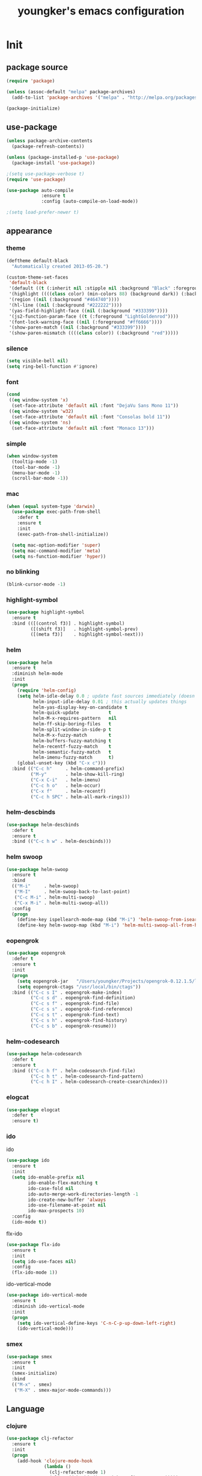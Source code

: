 #+TITLE: youngker's emacs configuration
#+OPTIONS: num:nil ^:nil

* Init

** package source
#+BEGIN_SRC emacs-lisp
(require 'package)

(unless (assoc-default "melpa" package-archives)
  (add-to-list 'package-archives '("melpa" . "http://melpa.org/packages/") t))

(package-initialize)
#+END_SRC

** use-package
#+BEGIN_SRC emacs-lisp
(unless package-archive-contents
  (package-refresh-contents))

(unless (package-installed-p 'use-package)
  (package-install 'use-package))

;(setq use-package-verbose t)
(require 'use-package)

(use-package auto-compile
             :ensure t
             :config (auto-compile-on-load-mode))

;(setq load-prefer-newer t)
#+END_SRC

** appearance
*** theme
#+BEGIN_SRC emacs-lisp
(deftheme default-black
  "Automatically created 2013-05-20.")

(custom-theme-set-faces
 'default-black
 '(default ((t (:inherit nil :stipple nil :background "Black" :foreground "White" :inverse-video nil :box nil :strike-t*hrough nil :overline nil :underline nil :slant normal :weight normal :width normal :height 105))))
 '(highlight ((((class color) (min-colors 88) (background dark)) (:background "#111111"))))
 '(region ((nil (:background "#464740"))))
 '(hl-line ((nil (:background "#222222"))))
 '(yas-field-highlight-face ((nil (:background "#333399"))))
 '(js2-function-param-face ((t (:foreground "LightGoldenrod"))))
 '(font-lock-warning-face ((nil (:foreground "#ff6666"))))
 '(show-paren-match ((nil (:background "#333399"))))
 '(show-paren-mismatch ((((class color)) (:background "red")))))
#+END_SRC

*** silence
#+BEGIN_SRC emacs-lisp
(setq visible-bell nil)
(setq ring-bell-function #'ignore)
#+END_SRC

*** font
#+BEGIN_SRC emacs-lisp
(cond
 ((eq window-system 'x)
  (set-face-attribute 'default nil :font "DejaVu Sans Mono 11"))
 ((eq window-system 'w32)
  (set-face-attribute 'default nil :font "Consolas bold 11"))
 ((eq window-system 'ns)
  (set-face-attribute 'default nil :font "Monaco 13")))
#+END_SRC

*** simple
#+BEGIN_SRC emacs-lisp
(when window-system
  (tooltip-mode -1)
  (tool-bar-mode -1)
  (menu-bar-mode -1)
  (scroll-bar-mode -1))
#+END_SRC

*** mac
#+BEGIN_SRC emacs-lisp
(when (equal system-type 'darwin)
  (use-package exec-path-from-shell
    :defer t
    :ensure t
    :init
    (exec-path-from-shell-initialize))

  (setq mac-option-modifier 'super)
  (setq mac-command-modifier 'meta)
  (setq ns-function-modifier 'hyper))
#+END_SRC

*** no blinking
#+BEGIN_SRC emacs-lisp
(blink-cursor-mode -1)
#+END_SRC

*** highlight-symbol
#+BEGIN_SRC emacs-lisp
(use-package highlight-symbol
  :ensure t
  :bind (([(control f3)] . highlight-symbol)
         ([(shift f3)]   . highlight-symbol-prev)
         ([(meta f3)]    . highlight-symbol-next)))
#+END_SRC

*** helm
#+BEGIN_SRC emacs-lisp
(use-package helm
  :ensure t
  :diminish helm-mode
  :init
  (progn
    (require 'helm-config)
    (setq helm-idle-delay 0.0 ; update fast sources immediately (doesn't).
          helm-input-idle-delay 0.01 ; this actually updates things
          helm-yas-display-key-on-candidate t
          helm-quick-update           t
          helm-M-x-requires-pattern   nil
          helm-ff-skip-boring-files   t
          helm-split-window-in-side-p t
          helm-M-x-fuzzy-match        t
          helm-buffers-fuzzy-matching t
          helm-recentf-fuzzy-match    t
          helm-semantic-fuzzy-match   t
          helm-imenu-fuzzy-match      t)
    (global-unset-key (kbd "C-x c")))
  :bind (("C-c h"     . helm-command-prefix)
         ("M-y"       . helm-show-kill-ring)
         ("C-x C-i"   . helm-imenu)
         ("C-c h o"   . helm-occur)
         ("C-x f"     . helm-recentf)
         ("C-c h SPC" . helm-all-mark-rings)))
#+END_SRC

*** helm-descbinds
#+BEGIN_SRC emacs-lisp
(use-package helm-descbinds
  :defer t
  :ensure t
  :bind (("C-c h w" . helm-descbinds)))
#+END_SRC

*** helm swoop
#+BEGIN_SRC emacs-lisp
(use-package helm-swoop
  :ensure t
  :bind
  (("M-i"     . helm-swoop)
   ("M-I"     . helm-swoop-back-to-last-point)
   ("C-c M-i" . helm-multi-swoop)
   ("C-x M-i" . helm-multi-swoop-all))
  :config
  (progn
    (define-key ispellearch-mode-map (kbd "M-i") 'helm-swoop-from-isearch)
    (define-key helm-swoop-map (kbd "M-i") 'helm-multi-swoop-all-from-helm-swoop)))
#+END_SRC

*** eopengrok
#+BEGIN_SRC emacs-lisp
(use-package eopengrok
  :defer t
  :ensure t
  :init
  (progn
    (setq eopengrok-jar   "/Users/youngker/Projects/opengrok-0.12.1.5/lib/opengrok.jar")
    (setq eopengrok-ctags "/usr/local/bin/ctags"))
  :bind (("C-c s I" . eopengrok-make-index)
         ("C-c s d" . eopengrok-find-definition)
         ("C-c s f" . eopengrok-find-file)
         ("C-c s s" . eopengrok-find-reference)
         ("C-c s t" . eopengrok-find-text)
         ("C-c s h" . eopengrok-find-history)
         ("C-c s b" . eopengrok-resume)))
#+END_SRC

*** helm-codesearch
#+BEGIN_SRC emacs-lisp
(use-package helm-codesearch
  :defer t
  :ensure t
  :bind (("C-c h f" . helm-codesearch-find-file)
         ("C-c h t" . helm-codesearch-find-pattern)
         ("C-c h I" . helm-codesearch-create-csearchindex)))
#+END_SRC

*** elogcat
#+BEGIN_SRC emacs-lisp
(use-package elogcat
  :defer t
  :ensure t)
#+END_SRC
*** ido
ido
#+BEGIN_SRC emacs-lisp
(use-package ido
  :ensure t
  :init
  (setq ido-enable-prefix nil
        ido-enable-flex-matching t
        ido-case-fold nil
        ido-auto-merge-work-directories-length -1
        ido-create-new-buffer 'always
        ido-use-filename-at-point nil
        ido-max-prospects 10)  
  :config
  (ido-mode t))
#+END_SRC
flx-ido
#+BEGIN_SRC emacs-lisp
(use-package flx-ido
  :ensure t
  :init
  (setq ido-use-faces nil)
  :config
  (flx-ido-mode 1))
#+END_SRC
ido-vertical-mode
#+BEGIN_SRC emacs-lisp
(use-package ido-vertical-mode
  :ensure t
  :diminish ido-vertical-mode
  :init
  (progn
    (setq ido-vertical-define-keys 'C-n-C-p-up-down-left-right)
    (ido-vertical-mode)))
#+END_SRC
*** smex
#+BEGIN_SRC emacs-lisp
(use-package smex
  :ensure t
  :init
  (smex-initialize)
  :bind 
  (("M-x" . smex)
   ("M-X" . smex-major-mode-commands)))
#+END_SRC
** Language
*** clojure
#+BEGIN_SRC emacs-lisp
(use-package clj-refactor
  :ensure t
  :init
  (progn
    (add-hook 'clojure-mode-hook
              (lambda ()
                (clj-refactor-mode 1)
                (cljr-add-keybindings-with-prefix "C-c C-m")))))
#+END_SRC
